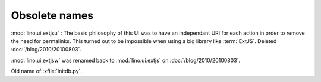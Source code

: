 Obsolete names
--------------


.. module:: lino.ui.extjsu
  :deprecated:
  :synopsis: Variant of lino.ui.extjs using URIs
  
:mod:`lino.ui.extjsu` : 
The basic philosophy of this UI was to have an independant URI for each action in order to remove the need for permalinks.
This turned out to be impossible when using a big library like :term:`ExtJS`.
Deleted :doc:`/blog/2010/20100803`.


.. module:: lino.ui.extjsw
  :deprecated:
  
:mod:`lino.ui.extjsw` was renamed back to :mod:`lino.ui.extjs` on :doc:`/blog/2010/20100803`.


.. xfile:: fill.py

Old name of :xfile:`initdb.py`.
